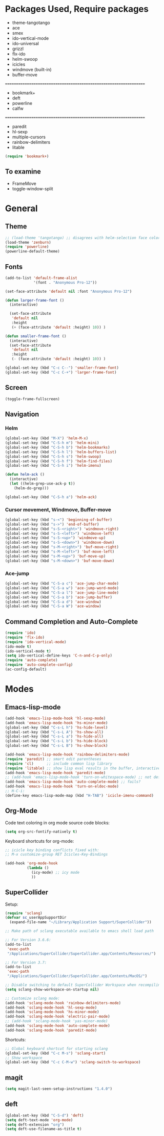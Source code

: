 * Packages Used, Require packages

- theme-tangotango
- ace
- smex
- ido-vertical-mode
- ido-universal
- grizzl
- flx-ido
- helm-swoop
- icicles
- windmove (built-in)
- buffer-move
: ================================================================
- bookmark+
- deft
- powerline
- calfw
: ================================================================
- paredit
- hl-sexp
- multiple-cursors
- rainbow-delimiters
- litable

#+BEGIN_SRC emacs-lisp
(require 'bookmark+)
#+END_SRC

** To examine

- FrameMove
- toggle-window-split

* General
** Theme
   :PROPERTIES:
   :ORDERED:  t
   :END:

#+Begin_SRC emacs-lisp
  ;; (load-theme 'tangotango) ;; disagrees with helm-selection face color
  (load-theme 'zenburn)
  (require 'powerline)
  (powerline-default-theme)
#+END_SRC

** Fonts

#+BEGIN_SRC emacs-lisp
  (add-to-list 'default-frame-alist
               '(font . "Anonymous Pro-12"))

  (set-face-attribute 'default nil :font "Anonymous Pro-12")

  (defun larger-frame-font ()
    (interactive)

    (set-face-attribute
     'default nil
     :height
     (+ (face-attribute 'default :height) 10)) )

  (defun smaller-frame-font ()
    (interactive)
    (set-face-attribute
     'default nil
     :height
     (- (face-attribute 'default :height) 10)) )

  (global-set-key (kbd "C-c C--") 'smaller-frame-font)
  (global-set-key (kbd "C-c C-+") 'larger-frame-font)
#+END_SRC

** Screen

#+BEGIN_SRC emacs-lisp
(toggle-frame-fullscreen)
#+END_SRC

** Navigation
*** Helm
    :PROPERTIES:
    :ID:       31AE1C7E-4F16-4295-9E4F-23A47DD8DC7C
    :eval-id:  8
    :END:

#+BEGIN_SRC emacs-lisp
  (global-set-key (kbd "M-X") 'helm-M-x)
  (global-set-key (kbd "C-S-h m") 'helm-mini)
  (global-set-key (kbd "C-S-h b") 'helm-bookmarks)
  (global-set-key (kbd "C-S-h l") 'helm-buffers-list)
  (global-set-key (kbd "C-S-h s") 'helm-swoop)
  (global-set-key (kbd "C-S-h f") 'helm-find-files)
  (global-set-key (kbd "C-S-h i") 'helm-imenu)

  (defun helm-ack ()
    (interactive)
    (let ((helm-grep-use-ack-p t))
      (helm-do-grep)))

  (global-set-key (kbd "C-S-h a") 'helm-ack)
#+END_SRC

*** Cursor movement, Windmove, Buffer-move
    :PROPERTIES:
    :ID:       554F608B-79DB-4C3C-91F3-0B04090C3BB2
    :eval-id:  4
    :END:

#+BEGIN_SRC emacs-lisp
  (global-set-key (kbd "s-<") 'beginning-of-buffer)
  (global-set-key (kbd "s->") 'end-of-buffer)
  (global-set-key (kbd "s-S-<right>") 'windmove-right)
  (global-set-key (kbd "s-S-<left>") 'windmove-left)
  (global-set-key (kbd "s-S-<up>") 'windmove-up)
  (global-set-key (kbd "s-S-<down>") 'windmove-down)
  (global-set-key (kbd "s-M-<right>") 'buf-move-right)
  (global-set-key (kbd "s-M-<left>") 'buf-move-left)
  (global-set-key (kbd "s-M-<up>") 'buf-move-up)
  (global-set-key (kbd "s-M-<down>") 'buf-move-down)
#+END_SRC

*** Ace-jump

#+BEGIN_SRC emacs-lisp
  (global-set-key (kbd "C-S-a c") 'ace-jump-char-mode)
  (global-set-key (kbd "C-S-a w") 'ace-jump-word-mode)
  (global-set-key (kbd "C-S-a l") 'ace-jump-line-mode)
  (global-set-key (kbd "C-S-a b") 'ace-jump-buffer)
  (global-set-key (kbd "C-S-a d") 'ace-window)
  (global-set-key (kbd "C-S-a W") 'ace-window)
#+END_SRC
** Command Completion and Auto-Complete
#+BEGIN_SRC emacs-lisp
  (require 'ido)
  (require 'flx-ido)
  (require 'ido-vertical-mode)
  (ido-mode t)
  (ido-vertical-mode t)
  (setq ido-vertical-define-keys 'C-n-and-C-p-only)
  (require 'auto-complete)
  (require 'auto-complete-config)
  (ac-config-default)
#+END_SRC

* Modes
** Emacs-lisp-mode

#+BEGIN_SRC emacs-lisp
  (add-hook 'emacs-lisp-mode-hook 'hl-sexp-mode)
  (add-hook 'emacs-lisp-mode-hook 'hs-minor-mode)
  (global-set-key (kbd "C-s-L h") 'hs-hide-level)
  (global-set-key (kbd "C-s-L A") 'hs-show-all)
  (global-set-key (kbd "C-s-L a") 'hs-hide-all)
  (global-set-key (kbd "C-s-L b") 'hs-hide-block)
  (global-set-key (kbd "C-s-L B") 'hs-show-block)

  (add-hook 'emacs-lisp-mode-hook 'rainbow-delimiters-mode)
  (require 'paredit) ;; smart edit parentheses
  (require 'cl)      ;; include common lisp library
  (require 'litable) ;; show lisp eval results in the buffer, interactively
  (add-hook 'emacs-lisp-mode-hook 'paredit-mode)
  ;; (add-hook 'emacs-lisp-mode-hook 'turn-on-whitespace-mode) ;; not defined
  (add-hook 'emacs-lisp-mode-hook 'auto-complete-mode) ;; fails?
  (add-hook 'emacs-lisp-mode-hook 'turn-on-eldoc-mode)
  ;; H-C-i:
  (define-key emacs-lisp-mode-map (kbd "H-TAB") 'icicle-imenu-command)
#+END_SRC

** Org-Mode

Code text coloring in org mode source code blocks:

#+BEGIN_SRC emacs-lisp
(setq org-src-fontify-natively t)
#+END_SRC

Keyboard shortcuts for org-mode:
#+BEGIN_SRC emacs-lisp
  ;; icicle key binding conflicts fixed with:
  ;; M-x customize-group RET Icicles-Key-Bindings

  (add-hook 'org-mode-hook
            (lambda ()
              (icy-mode) ;; icy mode
              ))

#+END_SRC
** SuperCollider

Setup:

#+BEGIN_SRC emacs-lisp
  (require 'sclang)
  (defvar sc_userAppSupportDir
    (expand-file-name "~/Library/Application Support/SuperCollider"))

  ;; Make path of sclang executable available to emacs shell load path

  ;; For Version 3.6.6:
  (add-to-list
   'exec-path
   "/Applications/SuperCollider/SuperCollider.app/Contents/Resources/")

  ;; For Version 3.7:
  (add-to-list
   'exec-path
   "/Applications/SuperCollider/SuperCollider.app/Contents/MacOS/")

  ;; Disable switching to default SuperCollider Workspace when recompiling SClang
  (setq sclang-show-workspace-on-startup nil)

  ;; Customize sclang mode:
  (add-hook 'sclang-mode-hook 'rainbow-delimiters-mode)
  (add-hook 'sclang-mode-hook 'hl-sexp-mode)
  (add-hook 'sclang-mode-hook 'hs-minor-mode)
  (add-hook 'sclang-mode-hook 'electric-pair-mode)
  ;; (add-hook 'sclang-mode-hook 'yas-minor-mode)
  (add-hook 'sclang-mode-hook 'auto-complete-mode)
  (add-hook 'sclang-mode-hook 'paredit-mode)
#+END_SRC
Shortcuts:

#+BEGIN_SRC emacs-lisp
  ;; Global keyboard shortcut for starting sclang
  (global-set-key (kbd "C-c M-s") 'sclang-start)
  ;; Show workspace
  (global-set-key (kbd "C-c C-M-w") 'sclang-switch-to-workspace)
#+END_SRC
** magit

#+BEGIN_SRC emacs-lisp
(setq magit-last-seen-setup-instructions "1.4.0")
#+END_SRC

** deft

#+BEGIN_SRC emacs-lisp
  (global-set-key (kbd "C-S-d") 'deft)
  (setq deft-text-mode 'org-mode)
  (setq deft-extension "org")
  (setq deft-use-filename-as-title t)
#+END_SRC
